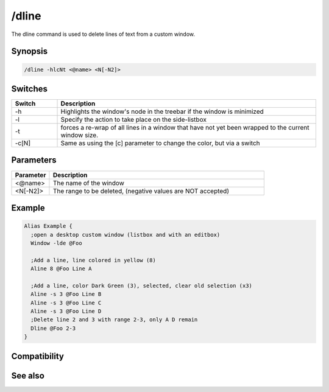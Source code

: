 /dline
======

The dline command is used to delete lines of text from a custom window.

Synopsis
--------

.. code:: text

    /dline -hlcNt <@name> <N[-N2]>

Switches
--------

.. list-table::
    :widths: 15 85
    :header-rows: 1

    * - Switch
      - Description
    * - -h
      - Highlights the window's node in the treebar if the window is minimized
    * - -l
      - Specify the action to take place on the side-listbox
    * - -t
      - forces a re-wrap of all lines in a window that have not yet been wrapped to the current window size.
    * - -c[N]
      - Same as using the [c] parameter to change the color, but via a switch

Parameters
----------

.. list-table::
    :widths: 15 85
    :header-rows: 1

    * - Parameter
      - Description
    * - <@name>
      - The name of the window
    * - <N[-N2]>
      - The range to be deleted, (negative values are NOT accepted)

Example
-------

.. code:: text

    Alias Example {
      ;open a desktop custom window (listbox and with an editbox)
      Window -lde @Foo
    
      ;Add a line, line colored in yellow (8)
      Aline 8 @Foo Line A
    
      ;Add a line, color Dark Green (3), selected, clear old selection (x3)
      Aline -s 3 @Foo Line B
      Aline -s 3 @Foo Line C
      Aline -s 3 @Foo Line D  
      ;Delete line 2 and 3 with range 2-3, only A D remain
      Dline @Foo 2-3
    }

Compatibility
-------------

.. compatibility:: 5.0

See also
--------

.. hlist::
    :columns: 4

    * :doc:`$line </identifiers/line>`
    * :doc:`$fline </identifiers/fline>`
    * :doc:`$sline </identifiers/sline>`
    * :doc:`/cline </commands/cline>`
    * :doc:`/dline </commands/dline>`
    * :doc:`/echo </commands/echo>`
    * :doc:`/iline </commands/iline>`
    * :doc:`/rline </commands/rline>`
    * :doc:`/sline </commands/sline>`
    * :doc:`/window </commands/window>`

